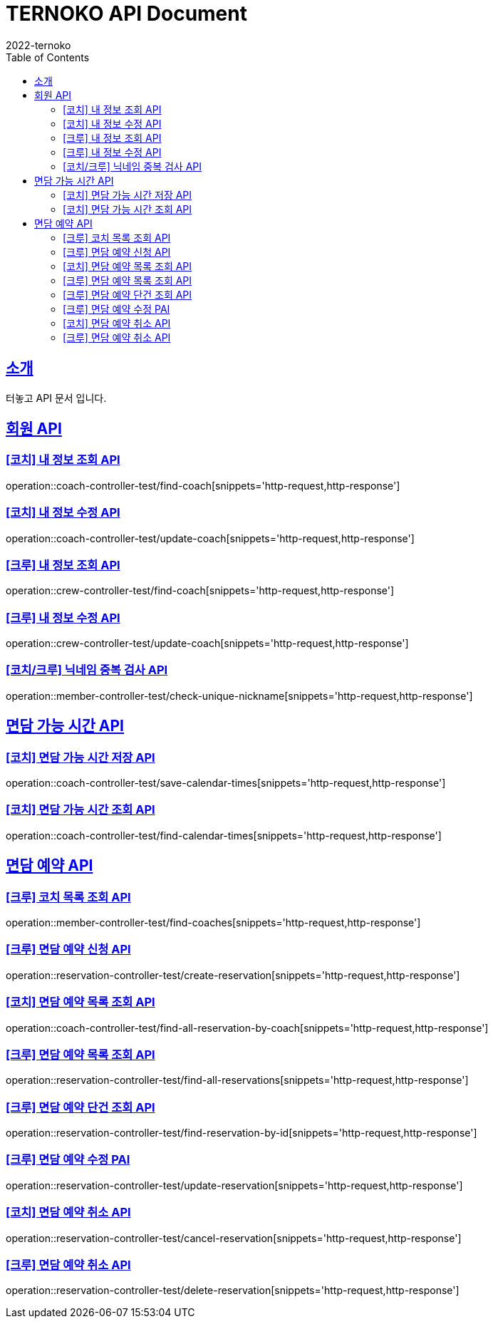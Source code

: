 = TERNOKO API Document
2022-ternoko
:doctype: book
:icons: font
:source-highlighter: highlightjs
:toc: left
:toclevels: 2
:sectlinks:

[[introduction]]
== 소개
터놓고 API 문서 입니다.

//[[introduction]]
//== 서비스환경
//해당 API서비스의 서버 도메인 환경은 다음과 같습니다.
//
//
//== Domain
//|===
//| 환경 | URI
//
//| 개발서버
//| `todo`
//
//| 운영서버
//| `todo`
//|===

== 회원 API
=== [코치] 내 정보 조회 API
operation::coach-controller-test/find-coach[snippets='http-request,http-response']

=== [코치] 내 정보 수정 API
operation::coach-controller-test/update-coach[snippets='http-request,http-response']

=== [크루] 내 정보 조회 API
operation::crew-controller-test/find-coach[snippets='http-request,http-response']

=== [크루] 내 정보 수정 API
operation::crew-controller-test/update-coach[snippets='http-request,http-response']

=== [코치/크루] 닉네임 중복 검사 API
operation::member-controller-test/check-unique-nickname[snippets='http-request,http-response']

== 면담 가능 시간 API
=== [코치] 면담 가능 시간 저장 API
operation::coach-controller-test/save-calendar-times[snippets='http-request,http-response']

=== [코치] 면담 가능 시간 조회 API
operation::coach-controller-test/find-calendar-times[snippets='http-request,http-response']


== 면담 예약 API
=== [크루] 코치 목록 조회 API
operation::member-controller-test/find-coaches[snippets='http-request,http-response']

=== [크루] 면담 예약 신청 API
operation::reservation-controller-test/create-reservation[snippets='http-request,http-response']

=== [코치] 면담 예약 목록 조회 API
operation::coach-controller-test/find-all-reservation-by-coach[snippets='http-request,http-response']

=== [크루] 면담 예약 목록 조회 API
operation::reservation-controller-test/find-all-reservations[snippets='http-request,http-response']

=== [크루] 면담 예약 단건 조회 API
operation::reservation-controller-test/find-reservation-by-id[snippets='http-request,http-response']

=== [크루] 면담 예약 수정 PAI
operation::reservation-controller-test/update-reservation[snippets='http-request,http-response']

=== [코치] 면담 예약 취소 API
operation::reservation-controller-test/cancel-reservation[snippets='http-request,http-response']

=== [크루] 면담 예약 취소 API
operation::reservation-controller-test/delete-reservation[snippets='http-request,http-response']

